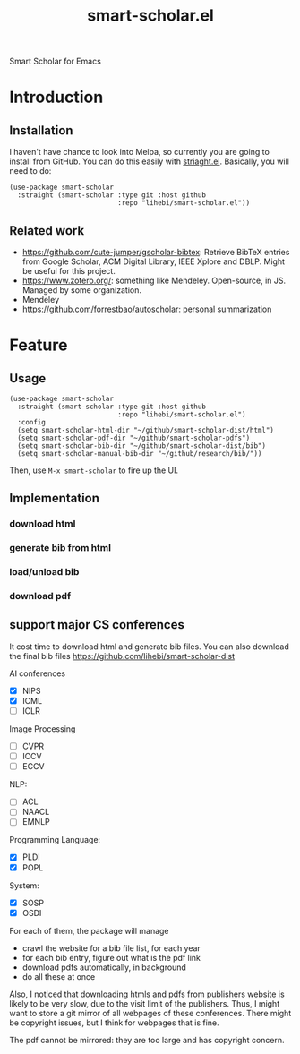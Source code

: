 #+TITLE: smart-scholar.el
Smart Scholar for Emacs

* Introduction
** Installation
I haven't have chance to look into Melpa, so currently you are going
to install from GitHub. You can do this easily with
[[https://github.com/raxod502/straight.el][striaght.el]]. Basically,
you will need to do:

#+BEGIN_SRC elisp
(use-package smart-scholar
  :straight (smart-scholar :type git :host github
                           :repo "lihebi/smart-scholar.el"))
#+END_SRC

** Related work
- https://github.com/cute-jumper/gscholar-bibtex: Retrieve BibTeX
  entries from Google Scholar, ACM Digital Library, IEEE Xplore and
  DBLP. Might be useful for this project.
- https://www.zotero.org/: something like Mendeley. Open-source, in
  JS. Managed by some organization.
- Mendeley
- https://github.com/forrestbao/autoscholar: personal summarization


* Feature

** Usage

#+BEGIN_SRC elisp
(use-package smart-scholar
  :straight (smart-scholar :type git :host github
                           :repo "lihebi/smart-scholar.el")
  :config
  (setq smart-scholar-html-dir "~/github/smart-scholar-dist/html")
  (setq smart-scholar-pdf-dir "~/github/smart-scholar-pdfs")
  (setq smart-scholar-bib-dir "~/github/smart-scholar-dist/bib")
  (setq smart-scholar-manual-bib-dir "~/github/research/bib/"))
#+END_SRC

Then, use =M-x smart-scholar= to fire up the UI.

** Implementation
*** download html
*** generate bib from html
*** load/unload bib
*** download pdf

** support major CS conferences

It cost time to download html and generate bib files. You can also
download the final bib files
https://github.com/lihebi/smart-scholar-dist

AI conferences
- [X] NIPS
- [X] ICML
- [ ] ICLR

Image Processing
- [ ] CVPR
- [ ] ICCV
- [ ] ECCV

NLP:
- [ ] ACL
- [ ] NAACL
- [ ] EMNLP

Programming Language:
- [X] PLDI
- [X] POPL

System:
- [X] SOSP
- [X] OSDI

For each of them, the package will manage
- crawl the website for a bib file list, for each year
- for each bib entry, figure out what is the pdf link
- download pdfs automatically, in background
- do all these at once

Also, I noticed that downloading htmls and pdfs from publishers
website is likely to be very slow, due to the visit limit of the
publishers. Thus, I might want to store a git mirror of all webpages
of these conferences. There might be copyright issues, but I think for
webpages that is fine.

The pdf cannot be mirrored: they are too large and has copyright
concern.

